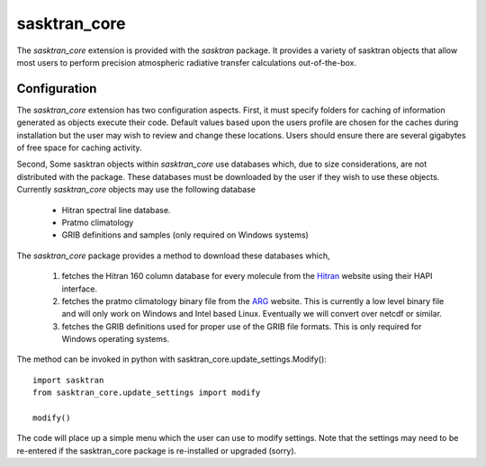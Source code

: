 ..  _sasktran_core:

sasktran_core
--------------
The `sasktran_core` extension is provided with the `sasktran` package. It provides a variety of sasktran objects
that allow most users to perform precision atmospheric radiative transfer calculations out-of-the-box.

Configuration
^^^^^^^^^^^^^
The `sasktran_core` extension has two configuration aspects. First, it must specify folders for caching of information
generated as objects execute their code. Default values based upon the users profile are chosen for the caches during installation but the user may
wish to review and change these locations. Users should ensure there are several gigabytes of free space for caching activity.

Second, Some sasktran objects within `sasktran_core` use databases which, due to size considerations, are not distributed with the
package. These databases must be downloaded by the user if they wish to use these objects.  Currently `sasktran_core` objects may use
the following database

    * Hitran spectral line database.
    * Pratmo climatology
    * GRIB definitions and samples (only required on Windows systems)

The `sasktran_core` package provides a method to download these databases which,

    #. fetches the Hitran 160 column database for every molecule from the `Hitran <https://hitran.org>`_ website using their HAPI interface.
    #. fetches the pratmo climatology binary file from the `ARG <https://arg.usask.ca>`_ website. This is currently a low level binary file
       and will only work on Windows and Intel based Linux. Eventually we will convert over netcdf or similar.
    #. fetches the GRIB definitions used for proper use of the GRIB file formats.  This is only required for Windows operating systems.

The method can be invoked in python with sasktran_core.update_settings.Modify()::

    import sasktran
    from sasktran_core.update_settings import modify

    modify()

The code will place up a simple menu which the user can use to modify settings.  Note that the settings may need to be re-entered if
the sasktran_core package is re-installed or upgraded (sorry).



